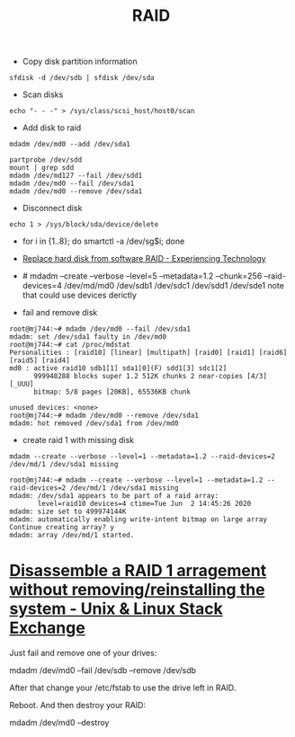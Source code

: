 #+title: RAID

- Copy disk partition information
: sfdisk -d /dev/sdb | sfdisk /dev/sda

- Scan disks
: echo "- - -" > /sys/class/scsi_host/host0/scan

- Add disk to raid
: mdadm /dev/md0 --add /dev/sda1

: partprobe /dev/sdd
: mount | grep sdd
: mdadm /dev/md127 --fail /dev/sdd1
: mdadm /dev/md0 --fail /dev/sda1
: mdadm /dev/md0 --remove /dev/sda1

- Disconnect disk
: echo 1 > /sys/block/sda/device/delete

- for i in {1..8}; do smartctl -a /dev/sg$i; done
- [[https://blog.tinned-software.net/replace-hard-disk-from-software-raid/][Replace hard disk from software RAID - Experiencing Technology]]
- # mdadm --create --verbose --level=5 --metadata=1.2 --chunk=256 --raid-devices=4 /dev/md/md0 /dev/sdb1 /dev/sdc1 /dev/sdd1 /dev/sde1
  note that could use devices derictly

- fail and remove disk
#+begin_example
root@mj744:~# mdadm /dev/md0 --fail /dev/sda1
mdadm: set /dev/sda1 faulty in /dev/md0
root@mj744:~# cat /proc/mdstat                                                                                                                                            
Personalities : [raid10] [linear] [multipath] [raid0] [raid1] [raid6] [raid5] [raid4]
md0 : active raid10 sdb1[1] sda1[0](F) sdd1[3] sdc1[2]                                                                                                                    
      999948288 blocks super 1.2 512K chunks 2 near-copies [4/3] [_UUU]
      bitmap: 5/8 pages [20KB], 65536KB chunk               
                             
unused devices: <none>                                          
root@mj744:~# mdadm /dev/md0 --remove /dev/sda1
mdadm: hot removed /dev/sda1 from /dev/md0
#+end_example

- create raid 1 with missing disk
: mdadm --create --verbose --level=1 --metadata=1.2 --raid-devices=2 /dev/md/1 /dev/sda1 missing
#+begin_example
root@mj744:~# mdadm --create --verbose --level=1 --metadata=1.2 --raid-devices=2 /dev/md/1 /dev/sda1 missing                                                              
mdadm: /dev/sda1 appears to be part of a raid array:
       level=raid10 devices=4 ctime=Tue Jun  2 14:45:26 2020
mdadm: size set to 499974144K
mdadm: automatically enabling write-intent bitmap on large array
Continue creating array? y
mdadm: array /dev/md/1 started.
#+end_example

* [[https://unix.stackexchange.com/questions/190264/disassemble-a-raid-1-arragement-without-removing-reinstalling-the-system][Disassemble a RAID 1 arragement without removing/reinstalling the system - Unix & Linux Stack Exchange]]
Just fail and remove one of your drives:

  mdadm /dev/md0 --fail /dev/sdb --remove /dev/sdb

After that change your /etc/fstab to use the drive left in RAID.

Reboot. And then destroy your RAID:

  mdadm /dev/md0 --destroy
